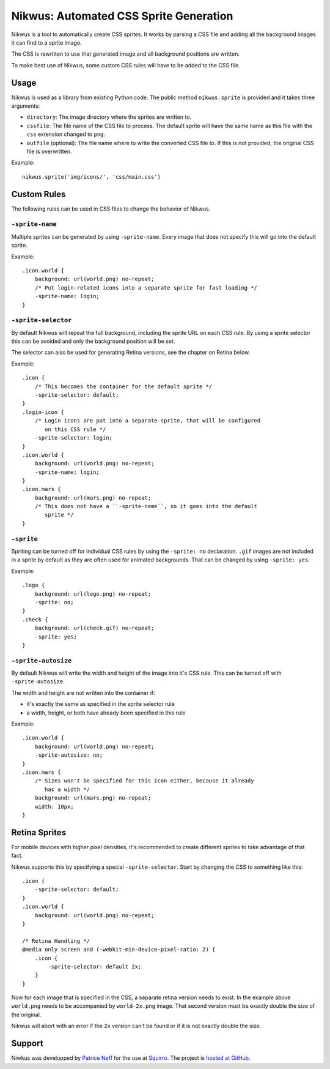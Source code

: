 Nikwus: Automated CSS Sprite Generation
=======================================

Nikwus is a tool to automatically create CSS sprites. It works by parsing a CSS
file and adding all the background images it can find to a sprite image.

The CSS is rewritten to use that generated image and all background positions
are written.

To make best use of Nikwus, some custom CSS rules will have to be added to the
CSS file.


Usage
-----

Nikwus is used as a library from existing Python code. The public method
``nikwus.sprite`` is provided and it takes three arguments:

- ``directory``: The image directory where the sprites are written to.
- ``cssfile``: The file name of the CSS file to process. The default sprite
  will have the same name as this file with the ``css`` extension changed to
  ``png``.
- ``outfile`` (optional): The file name where to write the converted CSS file
  to. If this is not provided, the original CSS file is overwritten.


Example::

    nikwus.sprite('img/icons/', 'css/main.css')


Custom Rules
------------

The following rules can be used in CSS files to change the behavior of Nikwus.

``-sprite-name``
~~~~~~~~~~~~~~~~

Multiple sprites can be generated by using ``-sprite-name``. Every image that
does not specify this will go into the default sprite.

Example::

    .icon.world {
        background: url(world.png) no-repeat;
        /* Put login-related icons into a separate sprite for fast loading */
        -sprite-name: login;
    }


``-sprite-selector``
~~~~~~~~~~~~~~~~~~~~

By default Nikwus will repeat the full background, including the sprite URL on
each CSS rule. By using a sprite selector this can be avoided and only the
background position will be set.

The selector can also be used for generating Retina versions, see the chapter
on Retina below.


Example::

    .icon {
        /* This becomes the container for the default sprite */
        -sprite-selector: default;
    }
    .login-icon {
        /* Login icons are put into a separate sprite, that will be configured
           on this CSS rule */
        -sprite-selector: login;
    }
    .icon.world {
        background: url(world.png) no-repeat;
        -sprite-name: login;
    }
    .icon.mars {
        background: url(mars.png) no-repeat;
        /* This does not have a ``-sprite-name``, so it goes into the default
           sprite */
    }


``-sprite``
~~~~~~~~~~~

Spriting can be turned off for individual CSS rules by using the ``-sprite: no``
declaration. ``.gif`` images are not included in a sprite by default as they are
often used for animated backgrounds. That can be changed by using
``-sprite: yes``.

Example::

    .logo {
        background: url(logo.png) no-repeat;
        -sprite: no;
    }
    .check {
        background: url(check.gif) no-repeat;
        -sprite: yes;
    }

``-sprite-autosize``
~~~~~~~~~~~~~~~~~~~~

By default Nikwus will write the width and height of the image into it's CSS
rule. This can be turned off with ``-sprite-autosize``.

The width and height are not written into the container if:

- it's exactly the same as specified in the sprite selector rule
- a width, height, or both have already been specified in this rule

Example::

    .icon.world {
        background: url(world.png) no-repeat;
        -sprite-autosize: no;
    }
    .icon.mars {
        /* Sizes won't be specified for this icon either, because it already
           has a width */
        background: url(mars.png) no-repeat;
        width: 10px;
    }


Retina Sprites
--------------

For mobile devices with higher pixel densities, it's recommended to create
different sprites to take advantage of that fact.

Nikwus supports this by specifying a special ``-sprite-selector``. Start by
changing the CSS to something like this::

    .icon {
        -sprite-selector: default;
    }
    .icon.world {
        background: url(world.png) no-repeat;
    }

    /* Retina Handling */
    @media only screen and (-webkit-min-device-pixel-ratio: 2) {
        .icon {
            -sprite-selector: default 2x;
        }
    }

Now for each image that is specified in the CSS, a separate retina version
needs to exist. In the example above ``world.png`` needs to be accompanied by
``world-2x.png`` image. That second version must be exactly double the size of
the original.

Nikwus will abort with an error if the ``2x`` version can't be found or if it is
not exactly double the size.


Support
-------

Niwkus was developped by `Patrice Neff <http://patrice.ch/>`_ for the use at
`Squirro <https://squirro.com/>`_. The project is
`hosted at GitHub <https://github.com/pneff/nikwus>`_.
